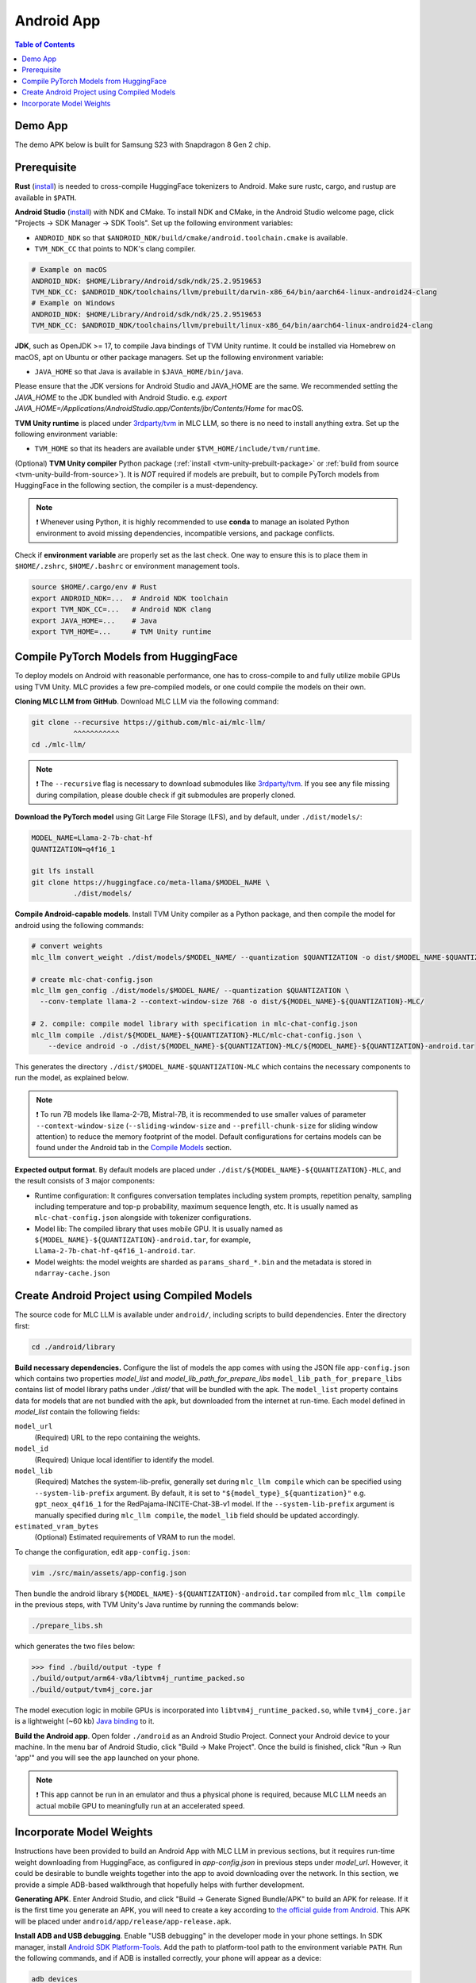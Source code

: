 .. _deploy-android:

Android App
===========

.. contents:: Table of Contents
   :local:
   :depth: 2

Demo App
--------

The demo APK below is built for Samsung S23 with Snapdragon 8 Gen 2 chip.

.. image:: https://seeklogo.com/images/D/download-android-apk-badge-logo-D074C6882B-seeklogo.com.png
  :width: 135
  :target: https://github.com/mlc-ai/binary-mlc-llm-libs/releases/download/Android/mlc-chat.apk

Prerequisite
------------

**Rust** (`install <https://www.rust-lang.org/tools/install>`__) is needed to cross-compile HuggingFace tokenizers to Android. Make sure rustc, cargo, and rustup are available in ``$PATH``.

**Android Studio** (`install <https://developer.android.com/studio>`__) with NDK and CMake. To install NDK and CMake, in the Android Studio welcome page, click "Projects → SDK Manager → SDK Tools". Set up the following environment variables:

- ``ANDROID_NDK`` so that ``$ANDROID_NDK/build/cmake/android.toolchain.cmake`` is available.
- ``TVM_NDK_CC`` that points to NDK's clang compiler.

.. code-block:: bash

  # Example on macOS
  ANDROID_NDK: $HOME/Library/Android/sdk/ndk/25.2.9519653
  TVM_NDK_CC: $ANDROID_NDK/toolchains/llvm/prebuilt/darwin-x86_64/bin/aarch64-linux-android24-clang
  # Example on Windows
  ANDROID_NDK: $HOME/Library/Android/sdk/ndk/25.2.9519653
  TVM_NDK_CC: $ANDROID_NDK/toolchains/llvm/prebuilt/linux-x86_64/bin/aarch64-linux-android24-clang

**JDK**, such as OpenJDK >= 17, to compile Java bindings of TVM Unity runtime. It could be installed via Homebrew on macOS, apt on Ubuntu or other package managers. Set up the following environment variable:

- ``JAVA_HOME`` so that Java is available in ``$JAVA_HOME/bin/java``.

Please ensure that the JDK versions for Android Studio and JAVA_HOME are the same. We recommended setting the `JAVA_HOME` to the JDK bundled with Android Studio. e.g. `export JAVA_HOME=/Applications/Android\ Studio.app/Contents/jbr/Contents/Home` for macOS.

**TVM Unity runtime** is placed under `3rdparty/tvm <https://github.com/mlc-ai/mlc-llm/tree/main/3rdparty>`__ in MLC LLM, so there is no need to install anything extra. Set up the following environment variable:

- ``TVM_HOME`` so that its headers are available under ``$TVM_HOME/include/tvm/runtime``.

(Optional) **TVM Unity compiler** Python package (:ref:`install <tvm-unity-prebuilt-package>` or :ref:`build from source <tvm-unity-build-from-source>`). It is *NOT* required if models are prebuilt, but to compile PyTorch models from HuggingFace in the following section, the compiler is a must-dependency.

.. note::
    ❗ Whenever using Python, it is highly recommended to use **conda** to manage an isolated Python environment to avoid missing dependencies, incompatible versions, and package conflicts.

Check if **environment variable** are properly set as the last check. One way to ensure this is to place them in ``$HOME/.zshrc``, ``$HOME/.bashrc`` or environment management tools.

.. code-block:: bash

  source $HOME/.cargo/env # Rust
  export ANDROID_NDK=...  # Android NDK toolchain
  export TVM_NDK_CC=...   # Android NDK clang
  export JAVA_HOME=...    # Java
  export TVM_HOME=...     # TVM Unity runtime

Compile PyTorch Models from HuggingFace
---------------------------------------

To deploy models on Android with reasonable performance, one has to cross-compile to and fully utilize mobile GPUs using TVM Unity. MLC provides a few pre-compiled models, or one could compile the models on their own.

**Cloning MLC LLM from GitHub**. Download MLC LLM via the following command:

.. code-block:: bash

  git clone --recursive https://github.com/mlc-ai/mlc-llm/
            ^^^^^^^^^^^
  cd ./mlc-llm/

.. note::
    ❗ The ``--recursive`` flag is necessary to download submodules like `3rdparty/tvm <https://github.com/mlc-ai/mlc-llm/tree/main/3rdparty>`__. If you see any file missing during compilation, please double check if git submodules are properly cloned.

**Download the PyTorch model** using Git Large File Storage (LFS), and by default, under ``./dist/models/``:

.. code-block:: bash

  MODEL_NAME=Llama-2-7b-chat-hf
  QUANTIZATION=q4f16_1

  git lfs install
  git clone https://huggingface.co/meta-llama/$MODEL_NAME \
            ./dist/models/

**Compile Android-capable models**. Install TVM Unity compiler as a Python package, and then compile the model for android using the following commands:

.. code-block:: bash

  # convert weights
  mlc_llm convert_weight ./dist/models/$MODEL_NAME/ --quantization $QUANTIZATION -o dist/$MODEL_NAME-$QUANTIZATION-MLC/

  # create mlc-chat-config.json
  mlc_llm gen_config ./dist/models/$MODEL_NAME/ --quantization $QUANTIZATION \
    --conv-template llama-2 --context-window-size 768 -o dist/${MODEL_NAME}-${QUANTIZATION}-MLC/

  # 2. compile: compile model library with specification in mlc-chat-config.json
  mlc_llm compile ./dist/${MODEL_NAME}-${QUANTIZATION}-MLC/mlc-chat-config.json \
      --device android -o ./dist/${MODEL_NAME}-${QUANTIZATION}-MLC/${MODEL_NAME}-${QUANTIZATION}-android.tar

This generates the directory ``./dist/$MODEL_NAME-$QUANTIZATION-MLC`` which contains the necessary components to run the model, as explained below.

.. note::
    ❗ To run 7B models like llama-2-7B, Mistral-7B, it is recommended to use smaller values of parameter ``--context-window-size`` (``--sliding-window-size`` and ``--prefill-chunk-size`` for sliding window attention) to reduce the memory footprint of the model. Default configurations for certains models can be found under the Android tab in the `Compile Models <https://llm.mlc.ai/docs/compilation/compile_models.html>`_ section.

**Expected output format**. By default models are placed under ``./dist/${MODEL_NAME}-${QUANTIZATION}-MLC``, and the result consists of 3 major components:

- Runtime configuration: It configures conversation templates including system prompts, repetition penalty, sampling including temperature and top-p probability, maximum sequence length, etc. It is usually named as ``mlc-chat-config.json`` alongside with tokenizer configurations.
- Model lib: The compiled library that uses mobile GPU. It is usually named as ``${MODEL_NAME}-${QUANTIZATION}-android.tar``, for example, ``Llama-2-7b-chat-hf-q4f16_1-android.tar``.
- Model weights: the model weights are sharded as ``params_shard_*.bin`` and the metadata is stored in ``ndarray-cache.json``

Create Android Project using Compiled Models
--------------------------------------------

The source code for MLC LLM is available under ``android/``, including scripts to build dependencies. Enter the directory first:

.. code-block:: bash

  cd ./android/library

**Build necessary dependencies.** Configure the list of models the app comes with using the JSON file ``app-config.json`` which contains two properties `model_list` and `model_lib_path_for_prepare_libs` ``model_lib_path_for_prepare_libs`` contains list of model library paths under `./dist/` that will be bundled with the apk. The ``model_list`` property contains data for models that are not bundled with the apk, but downloaded from the internet at run-time. Each model defined in `model_list` contain the following fields:

``model_url``
   (Required) URL to the repo containing the weights.

``model_id``
  (Required) Unique local identifier to identify the model.

``model_lib``
   (Required) Matches the system-lib-prefix, generally set during ``mlc_llm compile`` which can be specified using
   ``--system-lib-prefix`` argument. By default, it is set to ``"${model_type}_${quantization}"`` e.g. ``gpt_neox_q4f16_1`` for the RedPajama-INCITE-Chat-3B-v1 model. If the ``--system-lib-prefix`` argument is manually specified during ``mlc_llm compile``, the ``model_lib`` field should be updated accordingly.

``estimated_vram_bytes``
   (Optional) Estimated requirements of VRAM to run the model.

To change the configuration, edit ``app-config.json``:

.. code-block:: bash

  vim ./src/main/assets/app-config.json

Then bundle the android library ``${MODEL_NAME}-${QUANTIZATION}-android.tar`` compiled from ``mlc_llm compile`` in the previous steps, with TVM Unity's Java runtime by running the commands below:

.. code-block:: bash

  ./prepare_libs.sh

which generates the two files below:

.. code-block:: bash

  >>> find ./build/output -type f
  ./build/output/arm64-v8a/libtvm4j_runtime_packed.so
  ./build/output/tvm4j_core.jar

The model execution logic in mobile GPUs is incorporated into ``libtvm4j_runtime_packed.so``, while ``tvm4j_core.jar`` is a lightweight (~60 kb) `Java binding <https://tvm.apache.org/docs/reference/api/javadoc/>`_ to it.

**Build the Android app**. Open folder ``./android`` as an Android Studio Project. Connect your Android device to your machine. In the menu bar of Android Studio, click "Build → Make Project". Once the build is finished, click "Run → Run 'app'" and you will see the app launched on your phone.

.. note::
    ❗ This app cannot be run in an emulator and thus a physical phone is required, because MLC LLM needs an actual mobile GPU to meaningfully run at an accelerated speed.

Incorporate Model Weights
-------------------------

Instructions have been provided to build an Android App with MLC LLM in previous sections, but it requires run-time weight downloading from HuggingFace, as configured in `app-config.json` in previous steps under `model_url`. However, it could be desirable to bundle weights together into the app to avoid downloading over the network. In this section, we provide a simple ADB-based walkthrough that hopefully helps with further development.

**Generating APK**. Enter Android Studio, and click "Build → Generate Signed Bundle/APK" to build an APK for release. If it is the first time you generate an APK, you will need to create a key according to `the official guide from Android <https://developer.android.com/studio/publish/app-signing#generate-key>`_. This APK will be placed under ``android/app/release/app-release.apk``.

**Install ADB and USB debugging**. Enable "USB debugging" in the developer mode in your phone settings. In SDK manager, install `Android SDK Platform-Tools <https://developer.android.com/studio/releases/platform-tools>`_. Add the path to platform-tool path to the environment variable ``PATH``. Run the following commands, and if ADB is installed correctly, your phone will appear as a device:

.. code-block:: bash

  adb devices

**Install the APK and weights to your phone**. Run the commands below replacing ``${MODEL_NAME}`` and ``${QUANTIZATION}`` with the actual model name (e.g. Llama-2-7b-chat-hf) and quantization format (e.g. q4f16_1).

.. code-block:: bash

  adb install android/app/release/app-release.apk
  adb push dist/${MODEL_NAME}-${QUANTIZATION}-MLC /data/local/tmp/${MODEL_NAME}-${QUANTIZATION}/
  adb shell "mkdir -p /storage/emulated/0/Android/data/ai.mlc.mlcchat/files/"
  adb shell "mv /data/local/tmp/${MODEL_NAME}-${QUANTIZATION} /storage/emulated/0/Android/data/ai.mlc.mlcchat/files/"
